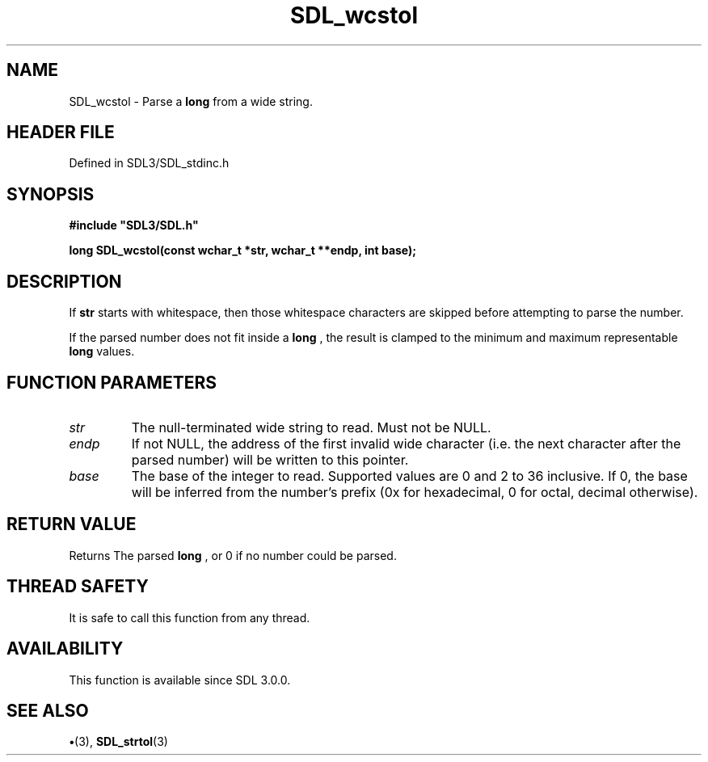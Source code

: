 .\" This manpage content is licensed under Creative Commons
.\"  Attribution 4.0 International (CC BY 4.0)
.\"   https://creativecommons.org/licenses/by/4.0/
.\" This manpage was generated from SDL's wiki page for SDL_wcstol:
.\"   https://wiki.libsdl.org/SDL_wcstol
.\" Generated with SDL/build-scripts/wikiheaders.pl
.\"  revision SDL-preview-3.1.3
.\" Please report issues in this manpage's content at:
.\"   https://github.com/libsdl-org/sdlwiki/issues/new
.\" Please report issues in the generation of this manpage from the wiki at:
.\"   https://github.com/libsdl-org/SDL/issues/new?title=Misgenerated%20manpage%20for%20SDL_wcstol
.\" SDL can be found at https://libsdl.org/
.de URL
\$2 \(laURL: \$1 \(ra\$3
..
.if \n[.g] .mso www.tmac
.TH SDL_wcstol 3 "SDL 3.1.3" "Simple Directmedia Layer" "SDL3 FUNCTIONS"
.SH NAME
SDL_wcstol \- Parse a
.BR long
from a wide string\[char46]
.SH HEADER FILE
Defined in SDL3/SDL_stdinc\[char46]h

.SH SYNOPSIS
.nf
.B #include \(dqSDL3/SDL.h\(dq
.PP
.BI "long SDL_wcstol(const wchar_t *str, wchar_t **endp, int base);
.fi
.SH DESCRIPTION
If
.BR str
starts with whitespace, then those whitespace characters are
skipped before attempting to parse the number\[char46]

If the parsed number does not fit inside a
.BR long
, the result is clamped to
the minimum and maximum representable
.BR long
values\[char46]

.SH FUNCTION PARAMETERS
.TP
.I str
The null-terminated wide string to read\[char46] Must not be NULL\[char46]
.TP
.I endp
If not NULL, the address of the first invalid wide character (i\[char46]e\[char46] the next character after the parsed number) will be written to this pointer\[char46]
.TP
.I base
The base of the integer to read\[char46] Supported values are 0 and 2 to 36 inclusive\[char46] If 0, the base will be inferred from the number's prefix (0x for hexadecimal, 0 for octal, decimal otherwise)\[char46]
.SH RETURN VALUE
Returns The parsed
.BR long
, or 0 if no number could be parsed\[char46]

.SH THREAD SAFETY
It is safe to call this function from any thread\[char46]

.SH AVAILABILITY
This function is available since SDL 3\[char46]0\[char46]0\[char46]

.SH SEE ALSO
.BR \(bu (3),
.BR SDL_strtol (3)

